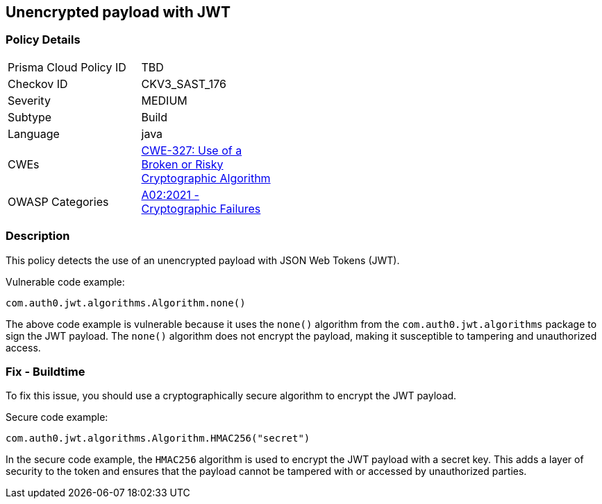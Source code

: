 
== Unencrypted payload with JWT

=== Policy Details

[width=45%]
[cols="1,1"]
|=== 
|Prisma Cloud Policy ID 
| TBD

|Checkov ID 
|CKV3_SAST_176

|Severity
|MEDIUM

|Subtype
|Build

|Language
|java

|CWEs
|https://cwe.mitre.org/data/definitions/327.html[CWE-327: Use of a Broken or Risky Cryptographic Algorithm]

|OWASP Categories
|https://owasp.org/Top10/A02_2021-Cryptographic_Failures/[A02:2021 - Cryptographic Failures]

|=== 

=== Description

This policy detects the use of an unencrypted payload with JSON Web Tokens (JWT). 

Vulnerable code example:

[source,java]
----
com.auth0.jwt.algorithms.Algorithm.none()
----

The above code example is vulnerable because it uses the `none()` algorithm from the `com.auth0.jwt.algorithms` package to sign the JWT payload. The `none()` algorithm does not encrypt the payload, making it susceptible to tampering and unauthorized access.

=== Fix - Buildtime

To fix this issue, you should use a cryptographically secure algorithm to encrypt the JWT payload.

Secure code example:

[source,java]
----
com.auth0.jwt.algorithms.Algorithm.HMAC256("secret")
----

In the secure code example, the `HMAC256` algorithm is used to encrypt the JWT payload with a secret key. This adds a layer of security to the token and ensures that the payload cannot be tampered with or accessed by unauthorized parties.
    